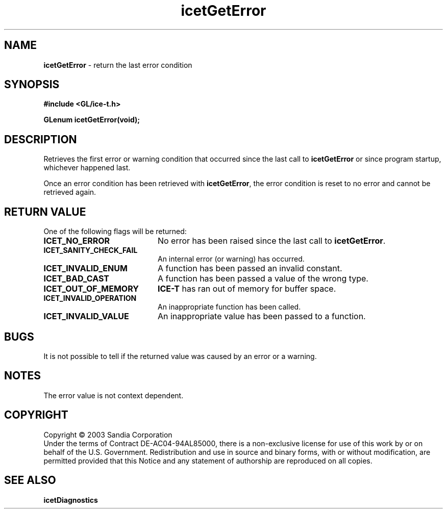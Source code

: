 .\" -*- nroff -*-
.ig
Documentation for the Image Composition Engine for Tiles (ICE-T).

Copyright (C) 2000-2002 Sandia National Laboratories

$Id: icetGetError.3,v 1.1 2003-06-17 18:38:54 andy Exp $
..
.TH icetGetError 3 "May 15, 2003" "Sandia National Labs" "ICE-T Reference"
.SH NAME
.B icetGetError
\- return the last error condition
.SH SYNOPSIS
.nf
.B #include <GL/ice-t.h>
.sp
.BI "GLenum icetGetError(void);"
.fi
.SH DESCRIPTION
Retrieves the first error or warning condition that occurred since the last
call to
.B icetGetError
or since program startup, whichever happened last.
.PP
Once an error condition has been retrieved with
.BR icetGetError ,
the error condition is reset to no error and cannot be retrieved again.
.SH RETURN VALUE
One of the following flags will be returned:
.TP 20
.B ICET_NO_ERROR
No error has been raised since the last call to
.BR icetGetError .
.TP
.B ICET_SANITY_CHECK_FAIL
An internal error (or warning) has occurred.
.TP
.B ICET_INVALID_ENUM
A function has been passed an invalid constant.
.TP
.B ICET_BAD_CAST
A function has been passed a value of the wrong type.
.TP
.B ICET_OUT_OF_MEMORY
.B ICE-T
has ran out of memory for buffer space.
.TP
.B ICET_INVALID_OPERATION
An inappropriate function has been called.
.TP
.B ICET_INVALID_VALUE
An inappropriate value has been passed to a function.
.SH BUGS
It is not possible to tell if the returned value was caused by an error or
a warning.
.SH NOTES
The error value is not context dependent.
.SH COPYRIGHT
Copyright \(co 2003 Sandia Corporation
.br
Under the terms of Contract DE-AC04-94AL85000, there is a non-exclusive
license for use of this work by or on behalf of the U.S. Government.
Redistribution and use in source and binary forms, with or without
modification, are permitted provided that this Notice and any statement of
authorship are reproduced on all copies.
.SH SEE ALSO
.BR icetDiagnostics


\" These are emacs settings that go at the end of the file.
\" Local Variables:
\" writestamp-format:"%B %e, %Y"
\" writestamp-prefix:"3 \""
\" writestamp-suffix:"\" \"Sandia National Labs\""
\" End:
